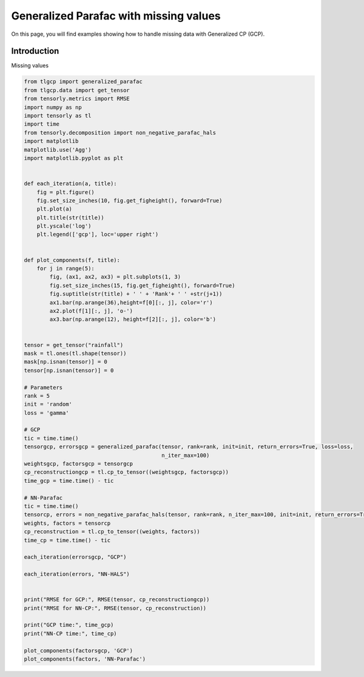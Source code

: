 
.. DO NOT EDIT.
.. THIS FILE WAS AUTOMATICALLY GENERATED BY SPHINX-GALLERY.
.. TO MAKE CHANGES, EDIT THE SOURCE PYTHON FILE:
.. "auto_examples/plot_masking_rainfall_data.py"
.. LINE NUMBERS ARE GIVEN BELOW.

.. only:: html

    .. note::
        :class: sphx-glr-download-link-note

        Click :ref:`here <sphx_glr_download_auto_examples_plot_masking_rainfall_data.py>`
        to download the full example code

.. rst-class:: sphx-glr-example-title

.. _sphx_glr_auto_examples_plot_masking_rainfall_data.py:


Generalized Parafac with missing values
===============================================
On this page, you will find examples showing how to handle missing data with Generalized CP (GCP).

.. GENERATED FROM PYTHON SOURCE LINES 8-11

Introduction
-----------------------
Missing values

.. GENERATED FROM PYTHON SOURCE LINES 11-81

.. code-block:: default


    from tlgcp import generalized_parafac
    from tlgcp.data import get_tensor
    from tensorly.metrics import RMSE
    import numpy as np
    import tensorly as tl
    import time
    from tensorly.decomposition import non_negative_parafac_hals
    import matplotlib
    matplotlib.use('Agg')
    import matplotlib.pyplot as plt


    def each_iteration(a, title):
        fig = plt.figure()
        fig.set_size_inches(10, fig.get_figheight(), forward=True)
        plt.plot(a)
        plt.title(str(title))
        plt.yscale('log')
        plt.legend(['gcp'], loc='upper right')


    def plot_components(f, title):
        for j in range(5):
            fig, (ax1, ax2, ax3) = plt.subplots(1, 3)
            fig.set_size_inches(15, fig.get_figheight(), forward=True)
            fig.suptitle(str(title) + ' ' + 'Rank'+ ' ' +str(j+1))
            ax1.bar(np.arange(36),height=f[0][:, j], color='r')
            ax2.plot(f[1][:, j], 'o-')
            ax3.bar(np.arange(12), height=f[2][:, j], color='b')


    tensor = get_tensor("rainfall")
    mask = tl.ones(tl.shape(tensor))
    mask[np.isnan(tensor)] = 0
    tensor[np.isnan(tensor)] = 0

    # Parameters
    rank = 5
    init = 'random'
    loss = 'gamma'

    # GCP
    tic = time.time()
    tensorgcp, errorsgcp = generalized_parafac(tensor, rank=rank, init=init, return_errors=True, loss=loss,
                                               n_iter_max=100)
    weightsgcp, factorsgcp = tensorgcp
    cp_reconstructiongcp = tl.cp_to_tensor((weightsgcp, factorsgcp))
    time_gcp = time.time() - tic

    # NN-Parafac
    tic = time.time()
    tensorcp, errors = non_negative_parafac_hals(tensor, rank=rank, n_iter_max=100, init=init, return_errors=True)
    weights, factors = tensorcp
    cp_reconstruction = tl.cp_to_tensor((weights, factors))
    time_cp = time.time() - tic

    each_iteration(errorsgcp, "GCP")

    each_iteration(errors, "NN-HALS")


    print("RMSE for GCP:", RMSE(tensor, cp_reconstructiongcp))
    print("RMSE for NN-CP:", RMSE(tensor, cp_reconstruction))

    print("GCP time:", time_gcp)
    print("NN-CP time:", time_cp)

    plot_components(factorsgcp, 'GCP')
    plot_components(factors, 'NN-Parafac')



.. rst-class:: sphx-glr-horizontal


    *

      .. image-sg:: /auto_examples/images/sphx_glr_plot_masking_rainfall_data_001.png
         :alt: GCP
         :srcset: /auto_examples/images/sphx_glr_plot_masking_rainfall_data_001.png
         :class: sphx-glr-multi-img

    *

      .. image-sg:: /auto_examples/images/sphx_glr_plot_masking_rainfall_data_002.png
         :alt: NN-HALS
         :srcset: /auto_examples/images/sphx_glr_plot_masking_rainfall_data_002.png
         :class: sphx-glr-multi-img

    *

      .. image-sg:: /auto_examples/images/sphx_glr_plot_masking_rainfall_data_003.png
         :alt: GCP Rank 1
         :srcset: /auto_examples/images/sphx_glr_plot_masking_rainfall_data_003.png
         :class: sphx-glr-multi-img

    *

      .. image-sg:: /auto_examples/images/sphx_glr_plot_masking_rainfall_data_004.png
         :alt: GCP Rank 2
         :srcset: /auto_examples/images/sphx_glr_plot_masking_rainfall_data_004.png
         :class: sphx-glr-multi-img

    *

      .. image-sg:: /auto_examples/images/sphx_glr_plot_masking_rainfall_data_005.png
         :alt: GCP Rank 3
         :srcset: /auto_examples/images/sphx_glr_plot_masking_rainfall_data_005.png
         :class: sphx-glr-multi-img

    *

      .. image-sg:: /auto_examples/images/sphx_glr_plot_masking_rainfall_data_006.png
         :alt: GCP Rank 4
         :srcset: /auto_examples/images/sphx_glr_plot_masking_rainfall_data_006.png
         :class: sphx-glr-multi-img

    *

      .. image-sg:: /auto_examples/images/sphx_glr_plot_masking_rainfall_data_007.png
         :alt: GCP Rank 5
         :srcset: /auto_examples/images/sphx_glr_plot_masking_rainfall_data_007.png
         :class: sphx-glr-multi-img

    *

      .. image-sg:: /auto_examples/images/sphx_glr_plot_masking_rainfall_data_008.png
         :alt: NN-Parafac Rank 1
         :srcset: /auto_examples/images/sphx_glr_plot_masking_rainfall_data_008.png
         :class: sphx-glr-multi-img

    *

      .. image-sg:: /auto_examples/images/sphx_glr_plot_masking_rainfall_data_009.png
         :alt: NN-Parafac Rank 2
         :srcset: /auto_examples/images/sphx_glr_plot_masking_rainfall_data_009.png
         :class: sphx-glr-multi-img

    *

      .. image-sg:: /auto_examples/images/sphx_glr_plot_masking_rainfall_data_010.png
         :alt: NN-Parafac Rank 3
         :srcset: /auto_examples/images/sphx_glr_plot_masking_rainfall_data_010.png
         :class: sphx-glr-multi-img

    *

      .. image-sg:: /auto_examples/images/sphx_glr_plot_masking_rainfall_data_011.png
         :alt: NN-Parafac Rank 4
         :srcset: /auto_examples/images/sphx_glr_plot_masking_rainfall_data_011.png
         :class: sphx-glr-multi-img

    *

      .. image-sg:: /auto_examples/images/sphx_glr_plot_masking_rainfall_data_012.png
         :alt: NN-Parafac Rank 5
         :srcset: /auto_examples/images/sphx_glr_plot_masking_rainfall_data_012.png
         :class: sphx-glr-multi-img


.. rst-class:: sphx-glr-script-out

 Out:

 .. code-block:: none

    RMSE for GCP: 138.3425568479473
    RMSE for NN-CP: 69.12937272077751
    GCP time: 0.2496345043182373
    NN-CP time: 0.5563652515411377





.. rst-class:: sphx-glr-timing

   **Total running time of the script:** ( 0 minutes  5.377 seconds)


.. _sphx_glr_download_auto_examples_plot_masking_rainfall_data.py:


.. only :: html

 .. container:: sphx-glr-footer
    :class: sphx-glr-footer-example



  .. container:: sphx-glr-download sphx-glr-download-python

     :download:`Download Python source code: plot_masking_rainfall_data.py <plot_masking_rainfall_data.py>`



  .. container:: sphx-glr-download sphx-glr-download-jupyter

     :download:`Download Jupyter notebook: plot_masking_rainfall_data.ipynb <plot_masking_rainfall_data.ipynb>`


.. only:: html

 .. rst-class:: sphx-glr-signature

    `Gallery generated by Sphinx-Gallery <https://sphinx-gallery.github.io>`_
